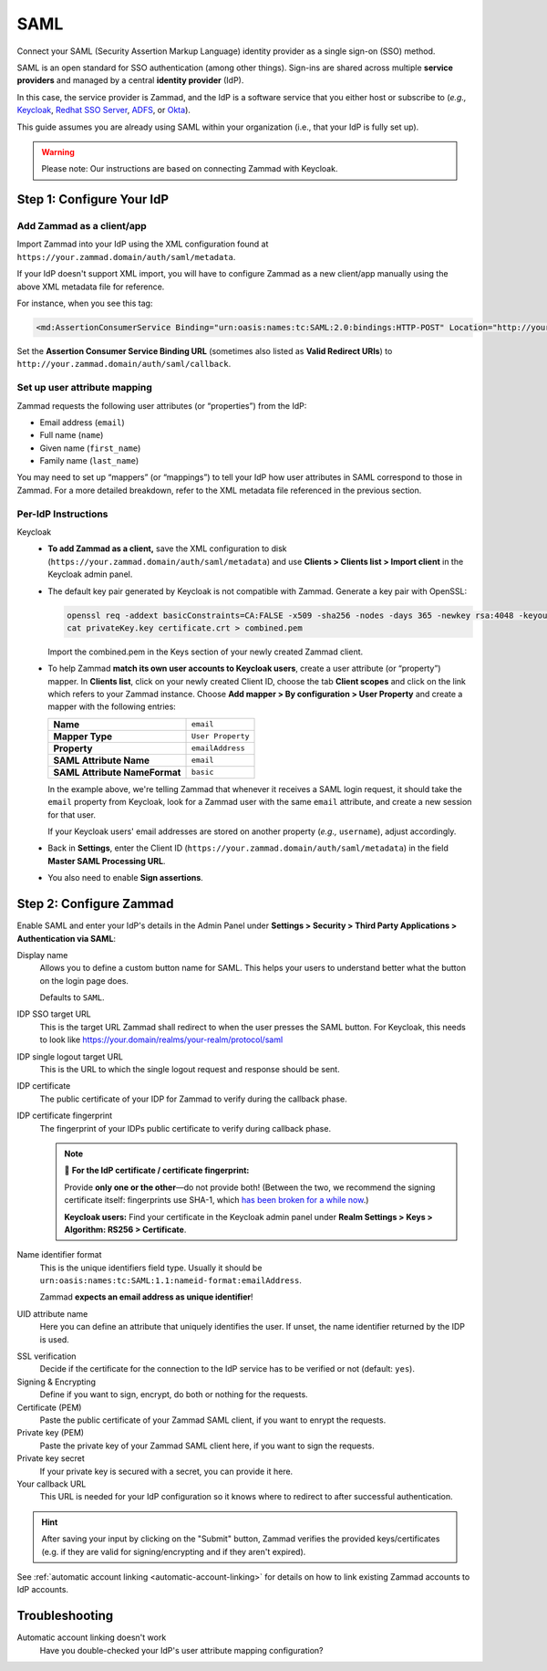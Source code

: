 SAML
====

Connect your SAML (Security Assertion Markup Language) identity provider as a
single sign-on (SSO) method.

SAML is an open standard for SSO authentication (among other things).
Sign-ins are shared across multiple **service providers**
and managed by a central **identity provider** (IdP).

In this case, the service provider is Zammad,
and the IdP is a software service that you either host or subscribe to
(*e.g.,* `Keycloak <https://www.keycloak.org/>`_,
`Redhat SSO Server <https://access.redhat.com/products/red-hat-single-sign-on>`_,
`ADFS <https://docs.microsoft.com/en-us/windows-server/identity/active-directory-federation-services>`_,
or `Okta <https://www.okta.com/>`_).

This guide assumes you are already using SAML within your organization
(i.e., that your IdP is fully set up).

.. warning:: Please note: Our instructions are based on connecting Zammad with
   Keycloak.

Step 1: Configure Your IdP
--------------------------

Add Zammad as a client/app
^^^^^^^^^^^^^^^^^^^^^^^^^^

Import Zammad into your IdP using the XML configuration
found at ``https://your.zammad.domain/auth/saml/metadata``.

If your IdP doesn't support XML import, you will have to configure Zammad as a
new client/app manually using the above XML metadata file for reference.

For instance, when you see this tag:

.. code-block:: xml

   <md:AssertionConsumerService Binding="urn:oasis:names:tc:SAML:2.0:bindings:HTTP-POST" Location="http://your.zammad.domain/auth/saml/callback" index="0" isDefault="true"/>

Set the **Assertion Consumer Service Binding URL**
(sometimes also listed as **Valid Redirect URIs**)
to ``http://your.zammad.domain/auth/saml/callback``.

Set up user attribute mapping
^^^^^^^^^^^^^^^^^^^^^^^^^^^^^

Zammad requests the following user attributes (or “properties”) from the IdP:

* Email address (``email``)
* Full name (``name``)
* Given name (``first_name``)
* Family name (``last_name``)

You may need to set up “mappers” (or “mappings”) to tell your IdP
how user attributes in SAML correspond to those in Zammad.
For a more detailed breakdown,
refer to the XML metadata file referenced in the previous section.

Per-IdP Instructions
^^^^^^^^^^^^^^^^^^^^

Keycloak
   * **To add Zammad as a client,**
     save the XML configuration to disk
     (``https://your.zammad.domain/auth/saml/metadata``)
     and use **Clients > Clients list > Import client** in the Keycloak admin panel.

   * The default key pair generated by Keycloak is not compatible with Zammad. Generate a key pair with OpenSSL:

     .. code-block:: console

        openssl req -addext basicConstraints=CA:FALSE -x509 -sha256 -nodes -days 365 -newkey rsa:4048 -keyout privateKey.key -out certificate.crt
        cat privateKey.key certificate.crt > combined.pem

     Import the combined.pem in the Keys section of your newly created Zammad client.

   * To help Zammad **match its own user accounts to Keycloak users**,
     create a user attribute (or “property”) mapper. In **Clients list**, click on your
     newly created Client ID, choose the tab **Client scopes** and click on the link which
     refers to your Zammad instance. Choose **Add mapper > By configuration > User Property**
     and create a mapper with the following entries:

     .. list-table::

        * - **Name**
          - ``email``
        * - **Mapper Type**
          - ``User Property``
        * - **Property**
          - ``emailAddress``
        * - **SAML Attribute Name**
          - ``email``
        * - **SAML Attribute NameFormat**
          - ``basic``

     In the example above, we're telling Zammad that
     whenever it receives a SAML login request,
     it should take the ``email`` property from Keycloak,
     look for a Zammad user with the same ``email`` attribute,
     and create a new session for that user.

     If your Keycloak users' email addresses are stored on another property
     (*e.g.,* ``username``), adjust accordingly.

   * Back in **Settings**, enter the Client ID (``https://your.zammad.domain/auth/saml/metadata``)
     in the field **Master SAML Processing URL**.

   * You also need to enable **Sign assertions**.


Step 2: Configure Zammad
------------------------

Enable SAML and enter your IdP's details in the Admin Panel under
**Settings > Security > Third Party Applications > Authentication via SAML**:

.. image:: /images/settings/security/third-party/saml/zammad_connect_saml_thirdparty_general.png
   :alt: Example configuration of SAML part 1
   :scale: 60%
   :align: center

Display name
   Allows you to define a custom button name for SAML. This helps your users
   to understand better what the button on the login page does.

   Defaults to ``SAML``.

IDP SSO target URL
   This is the target URL Zammad shall redirect to when the user presses
   the SAML button. For Keycloak, this needs to look like https://your.domain/realms/your-realm/protocol/saml

IDP single logout target URL
   This is the URL to which the single logout request and response should be
   sent.

IDP certificate
   The public certificate of your IDP for Zammad to verify during the callback
   phase.

IDP certificate fingerprint
   The fingerprint of your IDPs public certificate to verify during callback
   phase.

   .. note:: 🔏 **For the IdP certificate / certificate fingerprint:**

      Provide **only one or the other**—do not provide both!
      (Between the two, we recommend the signing certificate itself:
      fingerprints use SHA-1, which `has been broken for a while now
      <https://www.schneier.com/blog/archives/2005/02/sha1_broken.html>`_.)

      **Keycloak users:** Find your certificate in the Keycloak admin panel
      under **Realm Settings > Keys > Algorithm: RS256 > Certificate**.

Name identifier format
   This is the unique identifiers field type. Usually it should be
   ``urn:oasis:names:tc:SAML:1.1:nameid-format:emailAddress``.

   Zammad **expects an email address as unique identifier**!

UID attribute name
   Here you can define an attribute that uniquely identifies the user. If unset,
   the name identifier returned by the IDP is used.

.. image:: /images/settings/security/third-party/saml/zammad_connect_saml_thirdparty_security.png
   :alt: Example configuration of SAML part 2
   :scale: 60%
   :align: center

SSL verification
   Decide if the certificate for the connection to the IdP service
   has to be verified or not (default: ``yes``).

   .. include:: /includes/ssl-verification-warning.rst

Signing & Encrypting
   Define if you want to sign, encrypt, do both or nothing for the requests.

Certificate (PEM)
   Paste the public certificate of your Zammad SAML client, if you want to
   enrypt the requests.

Private key (PEM)
   Paste the private key of your Zammad SAML client here, if you want to sign
   the requests.

Private key secret
   If your private key is secured with a secret, you can provide it here.

Your callback URL
   This URL is needed for your IdP configuration so it knows where to redirect
   to after successful authentication.

.. hint:: After saving your input by clicking on the "Submit" button, Zammad
   verifies the provided keys/certificates (e.g. if they are valid for
   signing/encrypting and if they aren't expired).


See :ref:`automatic account linking <automatic-account-linking>` for details on
how to link existing Zammad accounts to IdP accounts.

Troubleshooting
---------------

Automatic account linking doesn't work
   Have you double-checked your IdP's user attribute mapping configuration?
